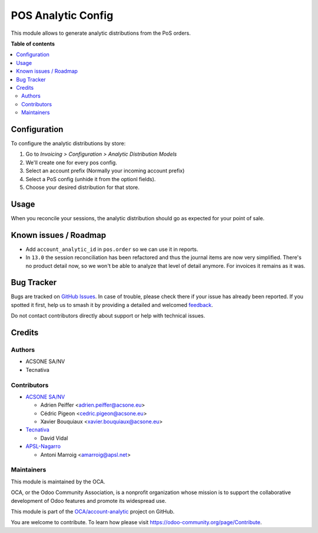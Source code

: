 ===================
POS Analytic Config
===================

.. 
   !!!!!!!!!!!!!!!!!!!!!!!!!!!!!!!!!!!!!!!!!!!!!!!!!!!!
   !! This file is generated by oca-gen-addon-readme !!
   !! changes will be overwritten.                   !!
   !!!!!!!!!!!!!!!!!!!!!!!!!!!!!!!!!!!!!!!!!!!!!!!!!!!!
   !! source digest: sha256:d9e9a16dc39889632d437be5d71d540c859e02d9cd77763d4ff5d4325eacd97a
   !!!!!!!!!!!!!!!!!!!!!!!!!!!!!!!!!!!!!!!!!!!!!!!!!!!!

.. |badge1| image:: https://img.shields.io/badge/maturity-Beta-yellow.png
    :target: https://odoo-community.org/page/development-status
    :alt: Beta
.. |badge2| image:: https://img.shields.io/badge/licence-AGPL--3-blue.png
    :target: http://www.gnu.org/licenses/agpl-3.0-standalone.html
    :alt: License: AGPL-3
.. |badge3| image:: https://img.shields.io/badge/github-OCA%2Faccount--analytic-lightgray.png?logo=github
    :target: https://github.com/OCA/account-analytic/tree/17.0/pos_analytic_by_config
    :alt: OCA/account-analytic
.. |badge4| image:: https://img.shields.io/badge/weblate-Translate%20me-F47D42.png
    :target: https://translation.odoo-community.org/projects/account-analytic-17-0/account-analytic-17-0-pos_analytic_by_config
    :alt: Translate me on Weblate
.. |badge5| image:: https://img.shields.io/badge/runboat-Try%20me-875A7B.png
    :target: https://runboat.odoo-community.org/builds?repo=OCA/account-analytic&target_branch=17.0
    :alt: Try me on Runboat

|badge1| |badge2| |badge3| |badge4| |badge5|

This module allows to generate analytic distributions from the PoS
orders.

**Table of contents**

.. contents::
   :local:

Configuration
=============

To configure the analytic distributions by store:

1. Go to *Invoicing > Configuration > Analytic Distribution Models*
2. We'll create one for every pos config.
3. Select an account prefix (Normally your incoming account prefix)
4. Select a PoS config (unhide it from the optionl fields).
5. Choose your desired distribution for that store.

Usage
=====

When you reconcile your sessions, the analytic distribution should go as
expected for your point of sale.

Known issues / Roadmap
======================

-  Add ``account_analytic_id`` in ``pos.order`` so we can use it in
   reports.
-  In ``13.0`` the session reconciliation has been refactored and thus
   the journal items are now very simplified. There's no product detail
   now, so we won't be able to analyze that level of detail anymore. For
   invoices it remains as it was.

Bug Tracker
===========

Bugs are tracked on `GitHub Issues <https://github.com/OCA/account-analytic/issues>`_.
In case of trouble, please check there if your issue has already been reported.
If you spotted it first, help us to smash it by providing a detailed and welcomed
`feedback <https://github.com/OCA/account-analytic/issues/new?body=module:%20pos_analytic_by_config%0Aversion:%2017.0%0A%0A**Steps%20to%20reproduce**%0A-%20...%0A%0A**Current%20behavior**%0A%0A**Expected%20behavior**>`_.

Do not contact contributors directly about support or help with technical issues.

Credits
=======

Authors
-------

* ACSONE SA/NV
* Tecnativa

Contributors
------------

-  `ACSONE SA/NV <https://www.acsone.eu>`__

   -  Adrien Peiffer <adrien.peiffer@acsone.eu>
   -  Cédric Pigeon <cedric.pigeon@acsone.eu>
   -  Xavier Bouquiaux <xavier.bouquiaux@acsone.eu>

-  `Tecnativa <https://www.tecnativa.com>`__

   -  David Vidal

-  `APSL-Nagarro <https://www.apsl.tech>`__

   -  Antoni Marroig <amarroig@apsl.net>

Maintainers
-----------

This module is maintained by the OCA.

.. image:: https://odoo-community.org/logo.png
   :alt: Odoo Community Association
   :target: https://odoo-community.org

OCA, or the Odoo Community Association, is a nonprofit organization whose
mission is to support the collaborative development of Odoo features and
promote its widespread use.

This module is part of the `OCA/account-analytic <https://github.com/OCA/account-analytic/tree/17.0/pos_analytic_by_config>`_ project on GitHub.

You are welcome to contribute. To learn how please visit https://odoo-community.org/page/Contribute.
